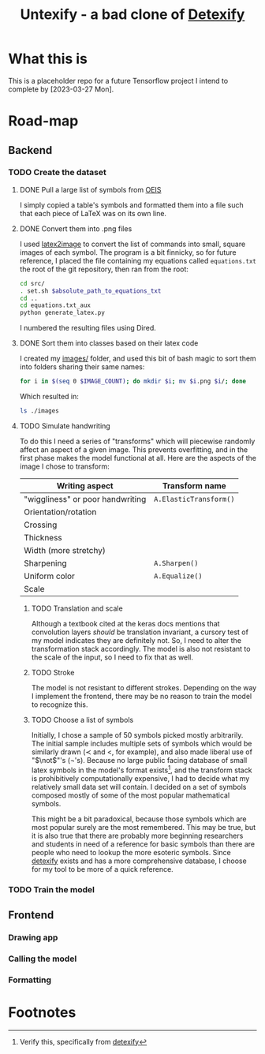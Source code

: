 #+title: Untexify - a bad clone of [[https://detexify.kirelabs.org/classify.html][Detexify]]
* What this is
This is a placeholder repo for a future Tensorflow project I intend to complete by [2023-03-27 Mon].
* Road-map
** Backend
*** TODO Create the dataset
**** DONE Pull a large list of symbols from [[https://oeis.org/wiki/List_of_LaTeX_mathematical_symbols][OEIS]]

I simply copied a table's symbols and formatted them into a file such that each piece of LaTeX was on its own line.
**** DONE Convert them into .png files

I used [[https://github.com/mtyrolski/latex2image.git][latex2image]] to convert the list of commands into small, square images of each symbol. The program is a bit finnicky, so for future reference, I placed the file containing my equations called ~equations.txt~ the root of the git repository, then ran from the root:
#+begin_src bash
    cd src/
    . set.sh $absolute_path_to_equations_txt
    cd ..
    cd equations.txt_aux
    python generate_latex.py
#+end_src
I numbered the resulting files using Dired.
**** DONE Sort them into classes based on their latex code

I created my [[file:./images/][images/]] folder, and used this bit of bash magic to sort them into folders sharing their same names:
#+begin_src bash
    for i in $(seq 0 $IMAGE_COUNT); do mkdir $i; mv $i.png $i/; done
#+end_src
Which resulted in:
#+begin_src bash :results
    ls ./images
#+end_src

#+results:
|  0 |
|  1 |
| 10 |
| 11 |
| 12 |
| 13 |
| 14 |
| 15 |
| 16 |
| 17 |
| 18 |
| 19 |
|  2 |
| 20 |
| 21 |
| 22 |
| 23 |
| 24 |
| 25 |
| 26 |
| 27 |
| 28 |
| 29 |
|  3 |
| 30 |
| 31 |
| 32 |
| 33 |
| 34 |
| 35 |
| 36 |
| 37 |
| 38 |
| 39 |
|  4 |
| 40 |
| 41 |
| 42 |
| 43 |
| 44 |
| 45 |
| 46 |
| 47 |
| 48 |
| 49 |
|  5 |
| 50 |
| 51 |
| 52 |
|  6 |
|  7 |
|  8 |
|  9 |

**** TODO Simulate handwriting

To do this I need a series of "transforms" which will piecewise randomly affect an aspect of a given image. This prevents overfitting, and in the first phase makes the model functional at all. Here are the aspects of the image I chose to transform:

|----------------------------------+------------------------|
| Writing aspect                   | Transform name         |
|----------------------------------+------------------------|
| "wiggliness" or poor handwriting | ~A.ElasticTransform()~ |
| Orientation/rotation             |                        |
| Crossing                         |                        |
| Thickness                        |                        |
| Width (more stretchy)            |                        |
| Sharpening                       | ~A.Sharpen()~          |
| Uniform color                    | ~A.Equalize()~         |
| Scale                            |                        |
|----------------------------------+------------------------|
***** TODO Translation and scale
Although a textbook cited at the keras docs mentions that convolution layers /should/ be translation invariant, a cursory test of my model indicates they are definitely not. So, I need to alter the transformation stack accordingly. The model is also not resistant to the scale of the input, so I need to fix that as well.
***** TODO Stroke
The model is not resistant to different strokes. Depending on the way I implement the frontend, there may be no reason to train the model to recognize this.
***** TODO Choose a list of symbols
Initially, I chose a sample of 50 symbols picked mostly arbitrarily. The initial sample includes multiple sets of symbols which would be similarly drawn ($\prec$ and $<$, for example), and also made liberal use of "$\not$"'s (\not's). Because no large public facing database of small latex symbols in the model's format exists[fn:1], and the transform stack is prohibitively computationally expensive, I had to decide what my relatively small data set will contain. I decided on a set of symbols composed mostly of some of the most popular mathematical symbols.

This might be a bit paradoxical, because those symbols which are most popular surely are the most remembered. This may be true, but it is also true that there are probably more beginning researchers and students in need of a reference for basic symbols than there are people who need to lookup the more esoteric symbols. Since [[https://detexify.kirelabs.org/classify.html][detexify]] exists and has a more comprehensive database, I choose for my tool to be more of a quick reference.

*** TODO Train the model
** Frontend
*** Drawing app
*** Calling the model
*** Formatting

* Footnotes

[fn:1] Verify this, specifically from [[https://detexify.kirelabs.org/classify.html][detexify]]
